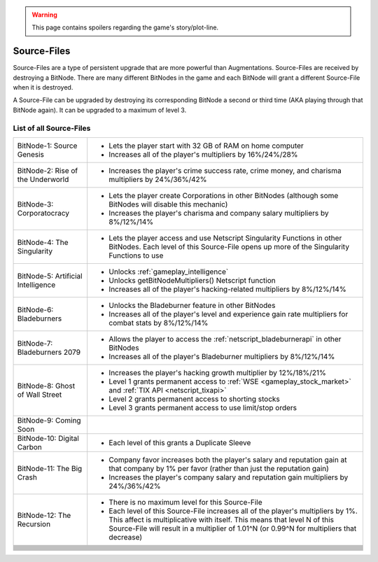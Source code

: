 .. _gameplay_sourcefiles:

.. warning:: This page contains spoilers regarding the game's story/plot-line.

Source-Files
============
Source-Files are a type of persistent upgrade that are more powerful than Augmentations.
Source-Files are received by destroying a BitNode. There are many different BitNodes
in the game and each BitNode will grant a different Source-File when it is destroyed.

A Source-File can be upgraded by destroying its corresponding BitNode a second or
third time (AKA playing through that BitNode again). It can be upgraded to a maximum
of level 3.

List of all Source-Files
^^^^^^^^^^^^^^^^^^^^^^^^
+------------------------------------+-------------------------------------------------------------------------------------+
| BitNode-1: Source Genesis          | * Lets the player start with 32 GB of RAM on home computer                          |
|                                    | * Increases all of the player's multipliers by 16%/24%/28%                          |
+------------------------------------+-------------------------------------------------------------------------------------+
| BitNode-2: Rise of the Underworld  | * Increases the player's crime success rate, crime money, and                       |
|                                    |   charisma multipliers by 24%/36%/42%                                               |
+------------------------------------+-------------------------------------------------------------------------------------+
| BitNode-3: Corporatocracy          | * Lets the player create Corporations in other BitNodes (although some              |
|                                    |   BitNodes will disable this mechanic)                                              |
|                                    | * Increases the player's charisma and company salary multipliers by 8%/12%/14%      |
+------------------------------------+-------------------------------------------------------------------------------------+
| BitNode-4: The Singularity         | * Lets the player access and use Netscript Singularity Functions in other BitNodes. |
|                                    |   Each level of this Source-File opens up more of the Singularity Functions to use  |
+------------------------------------+-------------------------------------------------------------------------------------+
| BitNode-5: Artificial Intelligence | * Unlocks :ref:`gameplay_intelligence`                                              |
|                                    | * Unlocks getBitNodeMultipliers() Netscript function                                |
|                                    | * Increases all of the player's hacking-related multipliers by 8%/12%/14%           |
+------------------------------------+-------------------------------------------------------------------------------------+
| BitNode-6: Bladeburners            | * Unlocks the Bladeburner feature in other BitNodes                                 |
|                                    | * Increases all of the player's level and experience gain rate multipliers for      |
|                                    |   combat stats by 8%/12%/14%                                                        |
+------------------------------------+-------------------------------------------------------------------------------------+
| BitNode-7: Bladeburners 2079       | * Allows the player to access the :ref:`netscript_bladeburnerapi` in other BitNodes |
|                                    | * Increases all of the player's Bladeburner multipliers by 8%/12%/14%               |
+------------------------------------+-------------------------------------------------------------------------------------+
| BitNode-8: Ghost of Wall Street    | * Increases the player's hacking growth multiplier by 12%/18%/21%                   |
|                                    | * Level 1 grants permanent access to :ref:`WSE <gameplay_stock_market>` and         |
|                                    |   :ref:`TIX API <netscript_tixapi>`                                                 |
|                                    | * Level 2 grants permanent access to shorting stocks                                |
|                                    | * Level 3 grants permanent access to use limit/stop orders                          |
+------------------------------------+-------------------------------------------------------------------------------------+
| BitNode-9: Coming Soon             |                                                                                     |
+------------------------------------+-------------------------------------------------------------------------------------+
| BitNode-10: Digital Carbon         | * Each level of this grants a Duplicate Sleeve                                      |
+------------------------------------+-------------------------------------------------------------------------------------+
| BitNode-11: The Big Crash          | * Company favor increases both the player's salary and reputation gain at that      |
|                                    |   company by 1% per favor (rather than just the reputation gain)                    |
|                                    | * Increases the player's company salary and reputation gain multipliers by          |
|                                    |   24%/36%/42%                                                                       |
+------------------------------------+-------------------------------------------------------------------------------------+
| BitNode-12: The Recursion          | * There is no maximum level for this Source-File                                    |
|                                    | * Each level of this Source-File increases all of the player's multipliers by 1%.   |
|                                    |   This affect is multiplicative with itself. This means that level N of this        |
|                                    |   Source-File will result in a multiplier of 1.01^N (or 0.99^N for multipliers      |
|                                    |   that decrease)                                                                    |
+------------------------------------+-------------------------------------------------------------------------------------+
|                                    |                                                                                     |
+------------------------------------+-------------------------------------------------------------------------------------+
|                                    |                                                                                     |
+------------------------------------+-------------------------------------------------------------------------------------+
|                                    |                                                                                     |
+------------------------------------+-------------------------------------------------------------------------------------+
|                                    |                                                                                     |
+------------------------------------+-------------------------------------------------------------------------------------+
|                                    |                                                                                     |
+------------------------------------+-------------------------------------------------------------------------------------+
|                                    |                                                                                     |
+------------------------------------+-------------------------------------------------------------------------------------+
|                                    |                                                                                     |
+------------------------------------+-------------------------------------------------------------------------------------+
|                                    |                                                                                     |
+------------------------------------+-------------------------------------------------------------------------------------+
|                                    |                                                                                     |
+------------------------------------+-------------------------------------------------------------------------------------+
|                                    |                                                                                     |
+------------------------------------+-------------------------------------------------------------------------------------+
|                                    |                                                                                     |
+------------------------------------+-------------------------------------------------------------------------------------+
|                                    |                                                                                     |
+------------------------------------+-------------------------------------------------------------------------------------+
